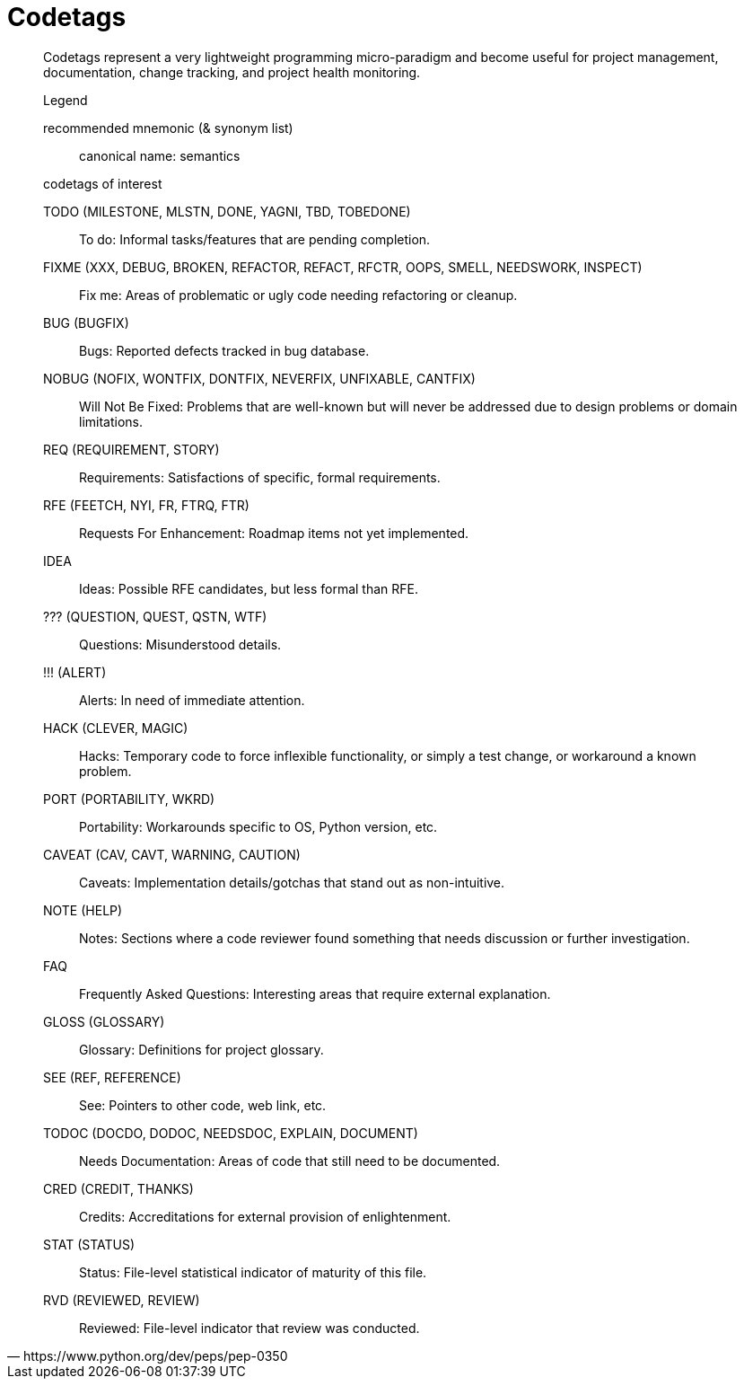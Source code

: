 = Codetags

[quote, https://www.python.org/dev/peps/pep-0350]
____
Codetags represent a very lightweight programming micro-paradigm and become useful for project management, documentation, change tracking, and project health monitoring.

.Legend
recommended mnemonic (& synonym list)::
    canonical name: semantics

.codetags of interest
TODO (MILESTONE, MLSTN, DONE, YAGNI, TBD, TOBEDONE)::
    To do: Informal tasks/features that are pending completion.
FIXME (XXX, DEBUG, BROKEN, REFACTOR, REFACT, RFCTR, OOPS, SMELL, NEEDSWORK, INSPECT)::
    Fix me: Areas of problematic or ugly code needing refactoring or cleanup.
BUG (BUGFIX)::
    Bugs: Reported defects tracked in bug database.
NOBUG (NOFIX, WONTFIX, DONTFIX, NEVERFIX, UNFIXABLE, CANTFIX)::
    Will Not Be Fixed: Problems that are well-known but will never be addressed due to design problems or domain limitations.
REQ (REQUIREMENT, STORY)::
    Requirements: Satisfactions of specific, formal requirements.
RFE (FEETCH, NYI, FR, FTRQ, FTR)::
    Requests For Enhancement: Roadmap items not yet implemented.
IDEA::
    Ideas: Possible RFE candidates, but less formal than RFE.
??? (QUESTION, QUEST, QSTN, WTF)::
    Questions: Misunderstood details.
!!! (ALERT)::
    Alerts: In need of immediate attention.
HACK (CLEVER, MAGIC)::
    Hacks: Temporary code to force inflexible functionality, or simply a test change, or workaround a known problem.
PORT (PORTABILITY, WKRD)::
    Portability: Workarounds specific to OS, Python version, etc.
CAVEAT (CAV, CAVT, WARNING, CAUTION)::
    Caveats: Implementation details/gotchas that stand out as non-intuitive.
NOTE (HELP)::
    Notes: Sections where a code reviewer found something that needs discussion or further investigation.
FAQ::
    Frequently Asked Questions: Interesting areas that require external explanation.
GLOSS (GLOSSARY)::
    Glossary: Definitions for project glossary.
SEE (REF, REFERENCE)::
    See: Pointers to other code, web link, etc.
TODOC (DOCDO, DODOC, NEEDSDOC, EXPLAIN, DOCUMENT)::
    Needs Documentation: Areas of code that still need to be documented.
CRED (CREDIT, THANKS)::
    Credits: Accreditations for external provision of enlightenment.
STAT (STATUS)::
    Status: File-level statistical indicator of maturity of this file.
RVD (REVIEWED, REVIEW)::
    Reviewed: File-level indicator that review was conducted. 
____
